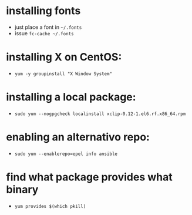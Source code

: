 * installing fonts

  - just place a font in =~/.fonts=
  - issue =fc-cache ~/.fonts=

* installing X on CentOS:

- =yum -y groupinstall "X Window System"=

* installing a local package:

- =sudo yum --nogpgcheck localinstall xclip-0.12-1.el6.rf.x86_64.rpm=

* enabling an alternativo repo:

- =sudo yum --enablerepo=epel info ansible=
* find what package provides what binary

- =yum provides $(which pkill)=